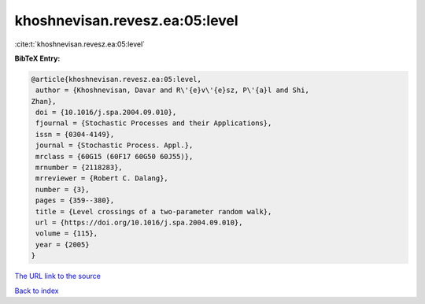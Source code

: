khoshnevisan.revesz.ea:05:level
===============================

:cite:t:`khoshnevisan.revesz.ea:05:level`

**BibTeX Entry:**

.. code-block:: bibtex

   @article{khoshnevisan.revesz.ea:05:level,
    author = {Khoshnevisan, Davar and R\'{e}v\'{e}sz, P\'{a}l and Shi,
   Zhan},
    doi = {10.1016/j.spa.2004.09.010},
    fjournal = {Stochastic Processes and their Applications},
    issn = {0304-4149},
    journal = {Stochastic Process. Appl.},
    mrclass = {60G15 (60F17 60G50 60J55)},
    mrnumber = {2118283},
    mrreviewer = {Robert C. Dalang},
    number = {3},
    pages = {359--380},
    title = {Level crossings of a two-parameter random walk},
    url = {https://doi.org/10.1016/j.spa.2004.09.010},
    volume = {115},
    year = {2005}
   }

`The URL link to the source <ttps://doi.org/10.1016/j.spa.2004.09.010}>`__


`Back to index <../By-Cite-Keys.html>`__

